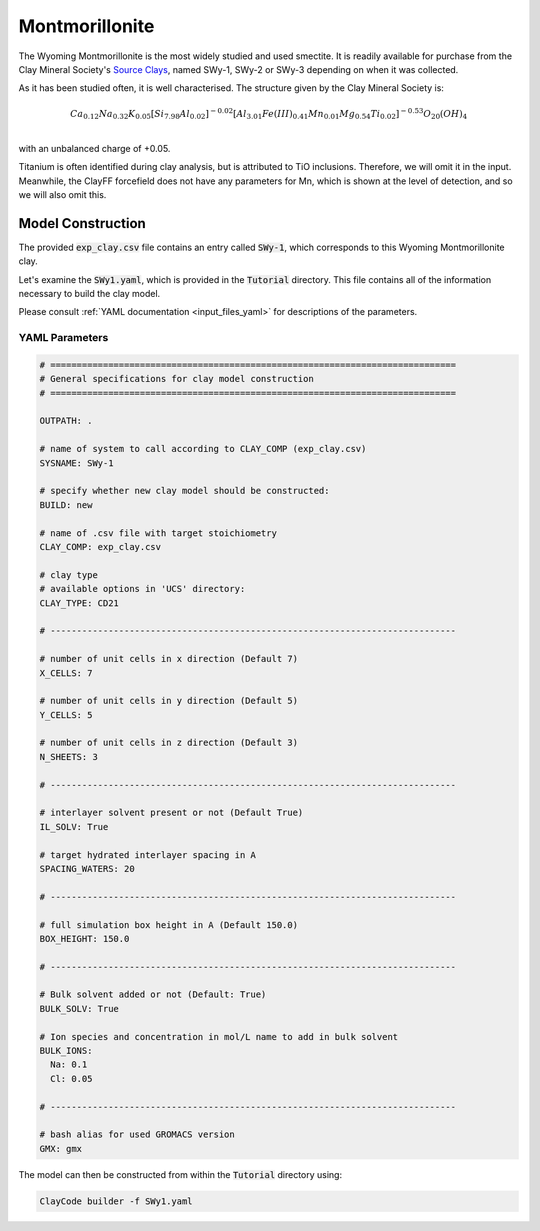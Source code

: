 .. _mmt_tutorial:

Montmorillonite
================

The Wyoming Montmorillonite is the most widely studied and used smectite. It is readily available for purchase from the Clay Mineral Society's `Source Clays`_, named SWy-1, SWy-2 or SWy-3 depending on when it was collected.

As it has been studied often, it is well characterised. The structure given by the Clay Mineral Society is:

.. math::

    Ca_{0.12} Na_{0.32} K_{0.05} [Si_{7.98} Al_{0.02} ]^{-0.02} [Al_{3.01} Fe(III)_{0.41} Mn_{0.01} Mg_{0.54} Ti_{0.02} ]^{-0.53} O_{20} (OH)_4 \\

with an unbalanced charge of +0.05.

Titanium is often identified during clay analysis, but is attributed to TiO inclusions. Therefore, we will omit it in the input. Meanwhile, the ClayFF forcefield does not have any parameters for Mn, which is shown at the level of detection, and so we will also omit this.

Model Construction
------------------

The provided :code:`exp_clay.csv` file contains an entry called :code:`SWy-1`, which corresponds to this Wyoming Montmorillonite clay.

Let's examine the :code:`SWy1.yaml`, which is provided in the :code:`Tutorial` directory. This file contains all of the information necessary to build the clay model.

Please consult :ref:`YAML documentation <input_files_yaml>` for descriptions of the parameters.

YAML Parameters
~~~~~~~~~~~~~~~~~~~~

.. code-block:: bash

   # =============================================================================
   # General specifications for clay model construction
   # =============================================================================

   OUTPATH: .

   # name of system to call according to CLAY_COMP (exp_clay.csv)
   SYSNAME: SWy-1

   # specify whether new clay model should be constructed:
   BUILD: new

   # name of .csv file with target stoichiometry
   CLAY_COMP: exp_clay.csv

   # clay type
   # available options in 'UCS' directory:
   CLAY_TYPE: CD21

   # -----------------------------------------------------------------------------

   # number of unit cells in x direction (Default 7)
   X_CELLS: 7

   # number of unit cells in y direction (Default 5)
   Y_CELLS: 5

   # number of unit cells in z direction (Default 3)
   N_SHEETS: 3

   # -----------------------------------------------------------------------------

   # interlayer solvent present or not (Default True)
   IL_SOLV: True

   # target hydrated interlayer spacing in A
   SPACING_WATERS: 20

   # -----------------------------------------------------------------------------

   # full simulation box height in A (Default 150.0)
   BOX_HEIGHT: 150.0

   # -----------------------------------------------------------------------------

   # Bulk solvent added or not (Default: True)
   BULK_SOLV: True

   # Ion species and concentration in mol/L name to add in bulk solvent
   BULK_IONS:
     Na: 0.1
     Cl: 0.05

   # -----------------------------------------------------------------------------

   # bash alias for used GROMACS version
   GMX: gmx

The model can then be constructed from within the :code:`Tutorial` directory using:

.. code-block:: bash

   ClayCode builder -f SWy1.yaml

.. _`Source Clays`: https://www.clays.org/source-and-special-clays/
